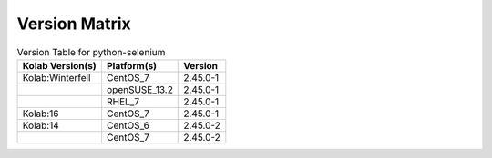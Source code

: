 .. _about-python-selenium-version-matrix:

Version Matrix
==============

.. table:: Version Table for python-selenium

    +---------------------+---------------+--------------------------------------+
    | Kolab Version(s)    | Platform(s)   | Version                              |
    +=====================+===============+======================================+
    | Kolab:Winterfell    | CentOS_7      | 2.45.0-1                             |
    +---------------------+---------------+--------------------------------------+
    |                     | openSUSE_13.2 | 2.45.0-1                             |
    +---------------------+---------------+--------------------------------------+
    |                     | RHEL_7        | 2.45.0-1                             |
    +---------------------+---------------+--------------------------------------+
    | Kolab:16            | CentOS_7      | 2.45.0-1                             |
    +---------------------+---------------+--------------------------------------+
    | Kolab:14            | CentOS_6      | 2.45.0-2                             |
    +---------------------+---------------+--------------------------------------+
    |                     | CentOS_7      | 2.45.0-2                             |
    +---------------------+---------------+--------------------------------------+
